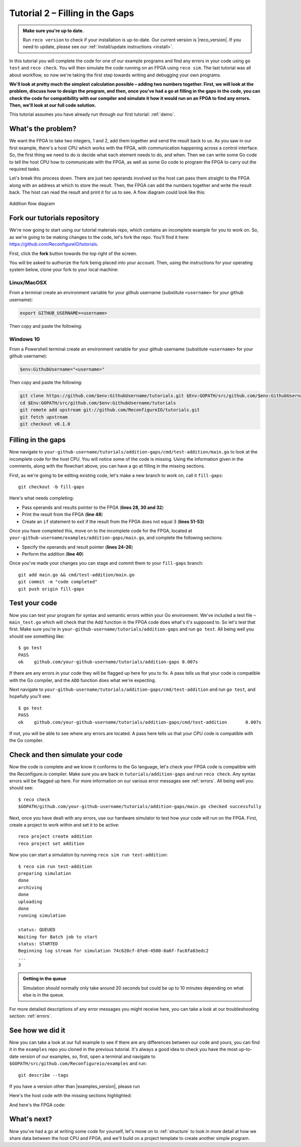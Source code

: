 .. _addition:

Tutorial 2 – Filling in the Gaps
================================================
.. admonition:: Make sure you're up to date.

    Run ``reco version`` to check if your installation is up-to-date. Our current version is |reco_version|. If you need to update, please see our :ref:`install/update instructions <install>`.

In this tutorial you will complete the code for one of our example programs and find any errors in your code using ``go test`` and ``reco check``. You will then simulate the code running on an FPGA using ``reco sim``. The last tutorial was all about workflow, so now we're taking the first step towards writing and debugging your own programs.

**We'll look at pretty much the simplest calculation possible – adding two numbers together. First, we will look at the problem, discuss how to design the program, and then, once you've had a go at filling in the gaps in the code, you can check the code for compatibility with our compiler and simulate it how it would run on an FPGA to find any errors. Then, we'll look at our full code solution.**

This tutorial assumes you have already run through our first tutorial: :ref:`demo`.

What's the problem?
-------------------
We want the FPGA to take two integers, 1 and 2, add them together and send the result back to us. As you saw in our first example, there's a host CPU which works with the FPGA, with communication happening across a control interface. So, the first thing we need to do is decide what each element needs to do, and when. Then we can write some Go code to tell the host CPU how to communicate with the FPGA, as well as some Go code to program the FPGA to carry out the required tasks.

Let's break this process down. There are just two operands involved so the host can pass them straight to the FPGA along with an address at which to store the result. Then, the FPGA can add the numbers together and write the result back. The host can read the result and print it for us to see. A flow diagram could look like this:

.. figure:: AdditionDiagram.png
   :width: 90%
   :align: center

   Addition flow diagram

Fork our tutorials repository
---------------------------------
We're now going to start using our tutorial materials repo, which contains an incomplete example for you to work on. So, as we're going to be making changes to the code, let's fork the repo. You'll find it here: https://github.com/ReconfigureIO/tutorials.

First, click the **fork** button towards the top right of the screen.

.. image:: fork_button.png
   :align: center

You will be asked to authorize the fork being placed into your account. Then, using the instructions for your operating system below, clone your fork to your local machine:

Linux/MacOSX
^^^^^^^^^^^^
From a terminal create an environment variable for your github username (substitute ``<username>`` for your github username):

.. code-block:: shell

    export GITHUB_USERNAME=<username>

Then copy and paste the following:

.. subst-code-block:: shell

    git clone https://github.com/$GITHUB_USERNAME/tutorials.git $GOPATH/src/github.com/$GITHUB_USERNAME/tutorials
    cd $GOPATH/src/github.com/$GITHUB_USERNAME/tutorials
    git remote add upstream git://github.com/ReconfigureIO/tutorials.git
    git fetch upstream
    git checkout |tutorials_version|

Windows 10
^^^^^^^^^^
From a Powershell terminal create an environment variable for your github username (substitute ``<username>`` for your github username):

.. code-block:: shell

    $env:GithubUsername="<username>"

Then copy and paste the following:

.. code-block:: shell

    git clone https://github.com/$env:GithubUsername/tutorials.git $Env:GOPATH/src/github.com/$env:GithubUsername/tutorials
    cd $Env:GOPATH/src/github.com/$env:GithubUsername/tutorials
    git remote add upstream git://github.com/ReconfigureIO/tutorials.git
    git fetch upstream
    git checkout v0.1.0

Filling in the gaps
-------------------
Now navigate to ``your-github-username/tutorials/addition-gaps/cmd/test-addition/main.go`` to look at the incomplete code for the host CPU. You will notice some of the code is missing. Using the information given in the comments, along with the flowchart above, you can have a go at filling in the missing sections.

First, as we're going to be editing existing code, let's make a new branch to work on, call it ``fill-gaps``::

  git checkout -b fill-gaps

Here's what needs completing:

* Pass operands and results pointer to the FPGA (**lines 28, 30 and 32**)
* Print the result from the FPGA (**line 48**)
* Create an ``if`` statement to exit if the result from the FPGA does not equal 3 (**lines 51-53**)

Once you have completed this, move on to the incomplete code for the FPGA, located at ``your-github-username/examples/addition-gaps/main.go``, and complete the following sections:

* Specify the operands and result pointer (**lines 24-26**)
* Perform the addition (**line 40**)

Once you've made your changes you can stage and commit them to your ``fill-gaps`` branch::

  git add main.go && cmd/test-addition/main.go
  git commit -m "code completed"
  git push origin fill-gaps

Test your code
--------------
Now you can test your program for syntax and semantic errors within your Go environment. We've included a test file – ``main_test.go`` which will check that the Add function in the FPGA code does what's it's supposed to. So let's test that first. Make sure you're in ``your-github-username/tutorials/addition-gaps`` and run ``go test``. All being well you should see something like::

  $ go test
  PASS
  ok  	github.com/your-github-username/tutorials/addition-gaps	0.007s

If there are any errors in your code they will be flagged up here for you to fix. A pass tells us that your code is compatible with the Go compiler, and the ``ADD`` function does what we're expecting.

Next navigate to ``your-github-username/tutorials/addition-gaps/cmd/test-addition`` and run ``go test``, and hopefully you'll see::

  $ go test
  PASS
  ok  	github.com/your-github-username/tutorials/addition-gaps/cmd/test-addition	0.007s

If not, you will be able to see where any errors are located. A pass here tells us that your CPU code is compatible with the Go compiler.

Check and then simulate your code
----------------------------------
Now the code is complete and we know it conforms to the Go language, let's check your FPGA code is compatible with the Reconfigure.io compiler. Make sure you are back in ``tutorials/addition-gaps`` and run ``reco check``. Any syntax errors will be flagged up here. For more information on our various error messages see :ref:`errors`. All being well you should see::

  $ reco check
  $GOPATH/github.com/your-github-username/tutorials/addition-gaps/main.go checked successfully

Next, once you have dealt with any errors, use our hardware simulator to test how your code will run on the FPGA. First, create a project to work within and set it to be active::

  reco project create addition
  reco project set addition

Now you can start a simulation by running ``reco sim run test-addition``::

  $ reco sim run test-addition
  preparing simulation
  done
  archiving
  done
  uploading
  done
  running simulation

  status: QUEUED
  Waiting for Batch job to start
  status: STARTED
  Beginning log stream for simulation 74c620cf-8fe0-4500-8a6f-fac0fa03edc2
  ...
  3

.. admonition:: Getting in the queue

    Simulation should normally only take around 20 seconds but could be up to 10 minutes depending on what else is in the queue.

For more detailed descriptions of any error messages you might receive here, you can take a look at our troubleshooting section: :ref:`errors`.

See how we did it
--------------------
Now you can take a look at our full example to see if there are any differences between our code and yours, you can find it in the ``examples`` repo you cloned in the previous tutorial. It's always a good idea to check you have the most up-to-date version of our examples, so, first, open a terminal and navigate to ``$GOPATH/src/github.com/Reconfigureio/examples`` and run::

    git describe --tags

If you have a version other than |examples_version|, please run

.. subst-code-block::

    git fetch
    git checkout |examples_version|

Here's the host code with the missing sections highlighted:

.. code-block:: Go
   :linenos:
   :emphasize-lines: 28, 30, 32, 48, 51, 52, 53

     package main

     import (
       "encoding/binary"
       "fmt"
       "github.com/ReconfigureIO/sdaccel/xcl"
       "os"
     )

     func main() {
       // Allocate a world for interacting with the FPGA
       world := xcl.NewWorld()
       defer world.Release()

       // Import the compiled code that will be loaded onto the FPGA (referred to here as a kernel)
       // Right now these two idenitifers are hard coded as an output from the build process
       krnl := world.Import("kernel_test").GetKernel("reconfigure_io_sdaccel_builder_stub_0_1")
       defer krnl.Release()

       // Allocate space in shared memory for the FPGA to store the result of the computation
       // The output is a uint32, so we need 4 bytes to store it
       buff := world.Malloc(xcl.WriteOnly, 4)
       defer buff.Free()

       // Pass the arguments to the kernel

       // Set the first operand to 1
       krnl.SetArg(0, 1)
       // Set the second operand to 2
       krnl.SetArg(1, 2)
       // Set the pointer to the result address in shared memory
       krnl.SetMemoryArg(2, buff)

       // Run the FPGA with the supplied arguments. This is the same for all projects.
       // The arguments ``(1, 1, 1)`` relate to x, y, z co-ordinates and correspond to our current
       // underlying technology.
       krnl.Run(1, 1, 1)

       // Create a variable for the result from the FPGA and read the result into it.
       // We have also set an error condition to tell us if the read fails.
       var ret uint32
       err := binary.Read(buff.Reader(), binary.LittleEndian, &ret)
       if err != nil {
         fmt.Println("binary.Read failed:", err)
       }

       // Print the value we got from the FPGA
       fmt.Printf("%d\n", ret)

       // Check the result is correct and if not, return an error
       if ret != 3 {
         os.Exit(1)
       }
     }

And here's the FPGA code:

.. code-block:: Go
   :linenos:
   :emphasize-lines: 24, 25, 26, 40

    package main

    import (
    //  Import the entire framework for interracting with SDAccel from Go (including bundled verilog)
    _ "github.com/ReconfigureIO/sdaccel"

    // Use the new AXI protocol package for interracting with memory
    aximemory "github.com/ReconfigureIO/sdaccel/axi/memory"
    axiprotocol "github.com/ReconfigureIO/sdaccel/axi/protocol"
    )

    // function to add two uint32s
    func Add(a uint32, b uint32) uint32 {
    return a + b
    }

    func Top(
    // The first set of arguments to this function can be any number
    // of Go primitive types and can be provided via `SetArg` on the host.

    // For this example, we have 3 arguments: two operands to add
    // together and an address in shared memory where the FPGA will
    // store the output.
    a uint32,
    b uint32,
    addr uintptr,

    // Set up channels for interacting with the shared memory
    memReadAddr chan<- axiprotocol.Addr,
    memReadData <-chan axiprotocol.ReadData,

    memWriteAddr chan<- axiprotocol.Addr,
    memWriteData chan<- axiprotocol.WriteData,
    memWriteResp <-chan axiprotocol.WriteResp) {

    // Since we're not reading anything from memory, disable those reads
    go axiprotocol.ReadDisable(memReadAddr, memReadData)

    // Add the two input integers together
    val := Add(a, b)

    // Write the result of the addition to the shared memory address provided by the host
    aximemory.WriteUInt32(
      memWriteAddr, memWriteData, memWriteResp, false, addr, val)
    }

What's next?
-------------
Now you've had a go at writing some code for yourself, let's move on to :ref:`structure` to look in more detail at how we share data between the host CPU and FPGA, and we'll build on a project template to create another simple program.
